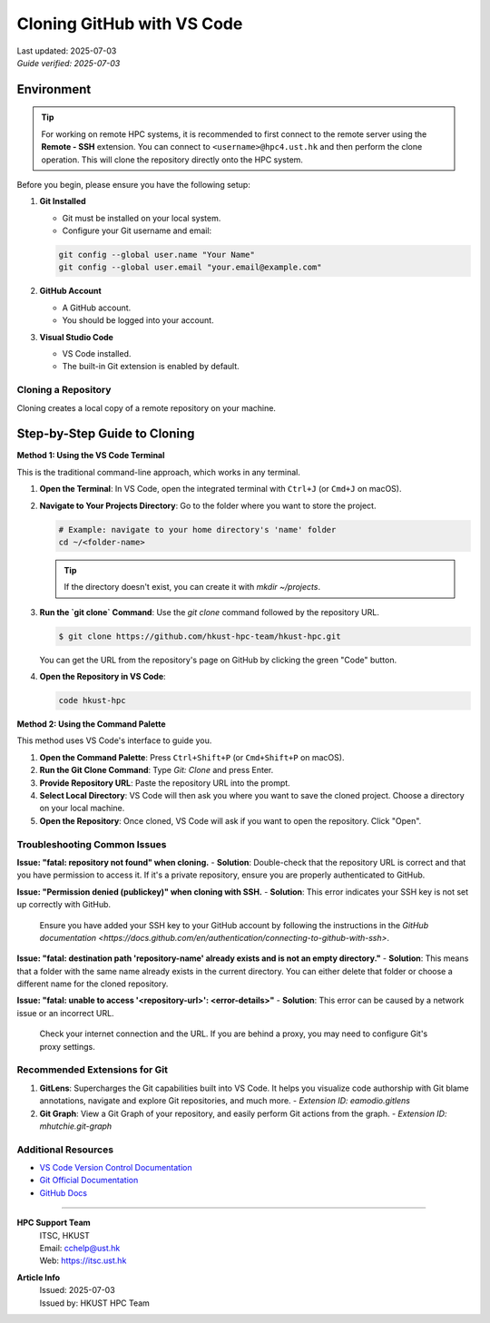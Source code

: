Cloning GitHub with VS Code
===============================

.. meta::
    :description: A comprehensive guide to cloning GitHub repositories with Visual Studio Code for an efficient development workflow.
    :keywords: VS Code, Git, GitHub, clone, version control, source control
    :author: HKUST HPC Team <hpc@ust.hk>

.. container::
    :name: header

    | Last updated: 2025-07-03
    | *Guide verified: 2025-07-03*


Environment
~~~~~~~~~~~~~~~~~~~

.. tip::
   For working on remote HPC systems, it is recommended to first connect to the remote server using the **Remote - SSH** extension. 
   You can connect to ``<username>@hpc4.ust.hk`` and then perform the clone operation. This will clone the repository directly onto the HPC system.

Before you begin, please ensure you have the following setup:

1.  **Git Installed**
    
    - Git must be installed on your local system.
    - Configure your Git username and email:
    
    .. code-block:: bash
    
        git config --global user.name "Your Name"
        git config --global user.email "your.email@example.com"

2.  **GitHub Account**
    
    - A GitHub account.
    - You should be logged into your account.

3.  **Visual Studio Code**
    
    - VS Code installed.
    - The built-in Git extension is enabled by default.

Cloning a Repository
----------------------------

Cloning creates a local copy of a remote repository on your machine.

Step-by-Step Guide to Cloning
~~~~~~~~~~~~~~~~~~~~~~~~~~~~~

**Method 1: Using the VS Code Terminal**

This is the traditional command-line approach, which works in any terminal.

1.  **Open the Terminal**: In VS Code, open the integrated terminal with ``Ctrl+J`` (or ``Cmd+J`` on macOS).
2.  **Navigate to Your Projects Directory**: Go to the folder where you want to store the project.
    
    .. code-block:: bash
    
        # Example: navigate to your home directory's 'name' folder
        cd ~/<folder-name>
    
    .. tip::
        If the directory doesn't exist, you can create it with `mkdir ~/projects`.

3.  **Run the `git clone` Command**: Use the `git clone` command followed by the repository URL.
    
    .. code-block:: console
    
        $ git clone https://github.com/hkust-hpc-team/hkust-hpc.git
    
    You can get the URL from the repository's page on GitHub by clicking the green "Code" button.

4.  **Open the Repository in VS Code**:
    
    .. code-block:: bash
    
        code hkust-hpc

**Method 2: Using the Command Palette**

This method uses VS Code's interface to guide you.

1.  **Open the Command Palette**: Press ``Ctrl+Shift+P`` (or ``Cmd+Shift+P`` on macOS).
2.  **Run the Git Clone Command**: Type `Git: Clone` and press Enter.
3.  **Provide Repository URL**: Paste the repository URL into the prompt.
4.  **Select Local Directory**: VS Code will then ask you where you want to save the cloned project. Choose a directory on your local machine.
5.  **Open the Repository**: Once cloned, VS Code will ask if you want to open the repository. Click "Open".


Troubleshooting Common Issues
-----------------------------

**Issue: "fatal: repository not found" when cloning.**
- **Solution**: Double-check that the repository URL is correct and that you have permission to access it. If it's a private repository, ensure you are properly authenticated to GitHub.

**Issue: "Permission denied (publickey)" when cloning with SSH.**
- **Solution**: This error indicates your SSH key is not set up correctly with GitHub.
  Ensure you have added your SSH key to your GitHub account by following the instructions in the `GitHub documentation <https://docs.github.com/en/authentication/connecting-to-github-with-ssh>`.

**Issue: "fatal: destination path 'repository-name' already exists and is not an empty directory."**
- **Solution**: This means that a folder with the same name already exists in the current directory. You can either delete that folder or choose a different name for the cloned repository.

**Issue: "fatal: unable to access '<repository-url>': <error-details>"**
- **Solution**: This error can be caused by a network issue or an incorrect URL.
  Check your internet connection and the URL. If you are behind a proxy, you may need to configure Git's proxy settings.

Recommended Extensions for Git
------------------------------

1.  **GitLens**: Supercharges the Git capabilities built into VS Code. It helps you visualize code authorship with Git blame annotations, navigate and explore Git repositories, and much more.
    - `Extension ID: eamodio.gitlens`
2.  **Git Graph**: View a Git Graph of your repository, and easily perform Git actions from the graph.
    - `Extension ID: mhutchie.git-graph`

Additional Resources
--------------------

- `VS Code Version Control Documentation <https://code.visualstudio.com/docs/editor/versioncontrol>`_
- `Git Official Documentation <https://git-scm.com/doc>`_
- `GitHub Docs <https://docs.github.com/en>`_

----

.. container::
    :name: footer

    **HPC Support Team**
      | ITSC, HKUST
      | Email: cchelp@ust.hk
      | Web: https://itsc.ust.hk

    **Article Info**
      | Issued: 2025-07-03
      | Issued by: HKUST HPC Team


